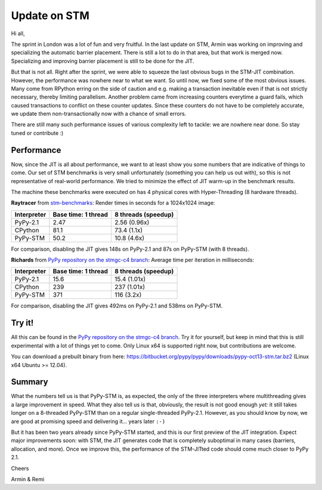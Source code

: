 Update on STM
=============

Hi all,

The sprint in London was a lot of fun and very fruitful. In the last
update on STM, Armin was working on improving and specializing the 
automatic barrier placement. There is still a lot to do in that area, 
but that work is merged now. Specializing and improving barrier placement
is still to be done for the JIT.

But that is not all. Right after the sprint, we were able to squeeze
the last obvious bugs in the STM-JIT combination. However, the performance
was nowhere near to what we want. So until now, we fixed some of the most
obvious issues. Many come from RPython erring on the side of caution
and e.g. making a transaction inevitable even if that is not strictly
necessary, thereby limiting parallelism. Another problem came from 
increasing counters everytime a guard fails, which caused transactions
to conflict on these counter updates. Since these counters do not have
to be completely accurate, we update them non-transactionally now with
a chance of small errors.

There are still many such performance issues of various complexity left
to tackle: we are nowhere near done. So stay tuned or contribute :)

Performance
-----------

Now, since the JIT is all about performance, we want to at least 
show you some numbers that are indicative of things to come.
Our set of STM benchmarks is very small unfortunately 
(something you can help us out with), so this is 
not representative of real-world performance. We tried to
minimize the effect of JIT warm-up in the benchmark results.

The machine these benchmarks were executed on has 4 physical
cores with Hyper-Threading (8 hardware threads).


**Raytracer** from `stm-benchmarks <https://bitbucket.org/Raemi/stm-benchmarks/src>`_:
Render times in seconds for a 1024x1024 image:

+-------------+----------------------+---------------------+
| Interpreter | Base time: 1 thread  | 8 threads (speedup) |
+=============+======================+=====================+
| PyPy-2.1    |    2.47              |     2.56 (0.96x)    |
+-------------+----------------------+---------------------+
| CPython     |    81.1              |     73.4 (1.1x)     |
+-------------+----------------------+---------------------+
| PyPy-STM    |    50.2              |     10.8 (4.6x)     |
+-------------+----------------------+---------------------+

For comparison, disabling the JIT gives 148s on PyPy-2.1 and 87s on
PyPy-STM (with 8 threads).

**Richards** from `PyPy repository on the stmgc-c4
branch <https://bitbucket.org/pypy/pypy/commits/branch/stmgc-c4>`_:
Average time per iteration in milliseconds:

+-------------+----------------------+---------------------+
| Interpreter | Base time: 1 thread  | 8 threads (speedup) |
+=============+======================+=====================+
| PyPy-2.1    |   15.6               |  15.4 (1.01x)       |
+-------------+----------------------+---------------------+
| CPython     |   239                |  237 (1.01x)        |
+-------------+----------------------+---------------------+
| PyPy-STM    |   371                |  116 (3.2x)         |
+-------------+----------------------+---------------------+

For comparison, disabling the JIT gives 492ms on PyPy-2.1 and 538ms on
PyPy-STM.

Try it!
-------

All this can be found in the `PyPy repository on the stmgc-c4
branch <https://bitbucket.org/pypy/pypy/commits/branch/stmgc-c4>`_.
Try it for yourself, but keep in mind that this is still experimental
with a lot of things yet to come. Only Linux x64 is supported right
now, but contributions are welcome.

You can download a prebuilt binary from here:
https://bitbucket.org/pypy/pypy/downloads/pypy-oct13-stm.tar.bz2
(Linux x64 Ubuntu >= 12.04).

Summary
-------

What the numbers tell us is that PyPy-STM is, as expected,
the only of the three interpreters where multithreading gives a large
improvement in speed.  What they also tell us is that, obviously, the
result is not good enough *yet:* it still takes longer on a 8-threaded
PyPy-STM than on a regular single-threaded PyPy-2.1.  However, as you
should know by now, we are good at promising speed and delivering it...
years later ``:-)``

But it has been two years already since PyPy-STM started, and this is
our first preview of the JIT integration.  Expect major improvements
soon: with STM, the JIT generates code that is completely suboptimal in
many cases (barriers, allocation, and more).  Once we improve this, the
performance of the STM-JITted code should come much closer to PyPy 2.1.


Cheers

Armin & Remi
